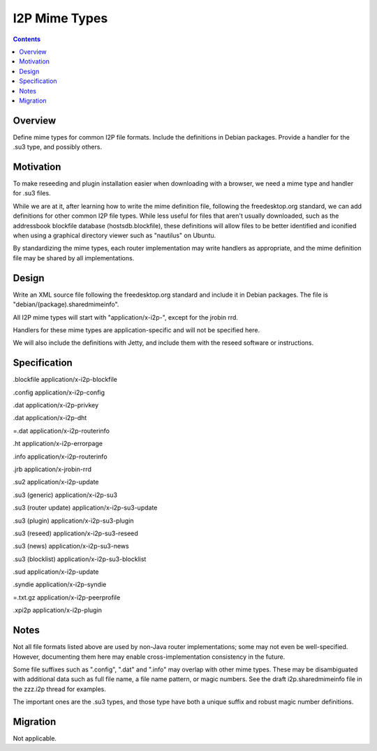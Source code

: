 ==============
I2P Mime Types
==============
.. meta::
    :author: zzz
    :created: 2017-05-16
    :thread: http://zzz.i2p/topics/1957
    :lastupdated: 2017-05-16
    :status: Open

.. contents::


Overview
========

Define mime types for common I2P file formats.
Include the definitions in Debian packages.
Provide a handler for the .su3 type, and possibly others.


Motivation
==========

To make reseeding and plugin installation easier when downloading with a browser,
we need a mime type and handler for .su3 files.

While we are at it, after learning how to write the mime definition file,
following the freedesktop.org standard, we can add definitions for other common
I2P file types.
While less useful for files that aren't usually downloaded, such as the
addressbook blockfile database (hostsdb.blockfile), these definitions will
allow files to be better identified and iconified when using a graphical
directory viewer such as "nautilus" on Ubuntu.

By standardizing the mime types, each router implementation may write handlers
as appropriate, and the mime definition file may be shared by all implementations.



Design
======

Write an XML source file following the freedesktop.org standard and include it
in Debian packages. The file is "debian/(package).sharedmimeinfo".

All I2P mime types will start with "application/x-i2p-", except for the jrobin rrd.

Handlers for these mime types are application-specific and will not
be specified here.

We will also include the definitions with Jetty, and include them with
the reseed software or instructions.



Specification
=============

.blockfile 		application/x-i2p-blockfile

.config 		application/x-i2p-config

.dat	 		application/x-i2p-privkey

.dat	 		application/x-i2p-dht

=.dat	 		application/x-i2p-routerinfo

.ht	 		application/x-i2p-errorpage

.info	 		application/x-i2p-routerinfo

.jrb	 		application/x-jrobin-rrd

.su2			application/x-i2p-update

.su3	(generic)	application/x-i2p-su3

.su3	(router update)	application/x-i2p-su3-update

.su3	(plugin)	application/x-i2p-su3-plugin

.su3	(reseed)	application/x-i2p-su3-reseed

.su3	(news)		application/x-i2p-su3-news

.su3	(blocklist)	application/x-i2p-su3-blocklist

.sud			application/x-i2p-update

.syndie	 		application/x-i2p-syndie

=.txt.gz 		application/x-i2p-peerprofile

.xpi2p	 		application/x-i2p-plugin




Notes
=====

Not all file formats listed above are used by non-Java router implementations;
some may not even be well-specified. However, documenting them here
may enable cross-implementation consistency in the future.

Some file suffixes such as ".config", ".dat" and ".info" may overlap with other
mime types. These may be disambiguated with additional data such as
full file name, a file name pattern, or magic numbers.
See the draft i2p.sharedmimeinfo file in the zzz.i2p thread for examples.

The important ones are the .su3 types, and those type have both
a unique suffix and robust magic number definitions.


Migration
=========

Not applicable.

